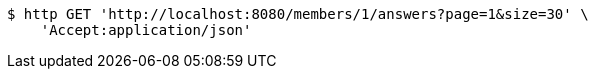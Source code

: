 [source,bash]
----
$ http GET 'http://localhost:8080/members/1/answers?page=1&size=30' \
    'Accept:application/json'
----